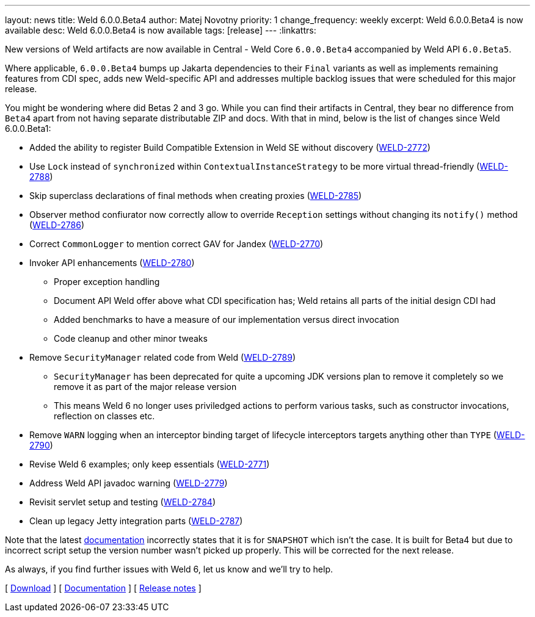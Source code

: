 ---
layout: news
title: Weld 6.0.0.Beta4
author: Matej Novotny
priority: 1
change_frequency: weekly
excerpt: Weld 6.0.0.Beta4 is now available
desc: Weld 6.0.0.Beta4 is now available
tags: [release]
---
:linkattrs:

New versions of Weld artifacts are now available in Central - Weld Core `6.0.0.Beta4` accompanied by Weld API `6.0.Beta5`.

Where applicable, `6.0.0.Beta4` bumps up Jakarta dependencies to their `Final` variants as well as implements remaining features from CDI spec, adds new Weld-specific API and addresses multiple backlog issues that were scheduled for this major release.

You might be wondering where did Betas 2 and 3 go. While you can find their artifacts in Central, they bear no difference from `Beta4` apart from not having separate distributable ZIP and docs.
With that in mind, below is the list of changes since Weld 6.0.0.Beta1:

* Added the ability to register Build Compatible Extension in Weld SE without discovery (link:https://issues.redhat.com/browse/WELD-2772[WELD-2772])
* Use `Lock` instead of `synchronized` within `ContextualInstanceStrategy` to be more virtual thread-friendly (link:https://issues.redhat.com/browse/WELD-2788[WELD-2788])
* Skip superclass declarations of final methods when creating proxies (link:https://issues.redhat.com/browse/WELD-2785[WELD-2785])
* Observer method confiurator now correctly allow to override `Reception` settings without changing its `notify()` method (link:https://issues.redhat.com/browse/WELD-2786[WELD-2786])
* Correct `CommonLogger` to mention correct GAV for Jandex (link:https://issues.redhat.com/browse/WELD-2770[WELD-2770])
* Invoker API enhancements (link:https://issues.redhat.com/browse/WELD-2780[WELD-2780])
** Proper exception handling
** Document API Weld offer above what CDI specification has; Weld retains all parts of the initial design CDI had
** Added benchmarks to have a measure of our implementation versus direct invocation
** Code cleanup and other minor tweaks
* Remove `SecurityManager` related code from Weld (link:https://issues.redhat.com/browse/WELD-2789[WELD-2789])
** `SecurityManager` has been deprecated for quite a upcoming JDK versions plan to remove it completely so we remove it as part of the major release version
** This means Weld 6 no longer uses priviledged actions to perform various tasks, such as constructor invocations, reflection on classes etc.
* Remove `WARN` logging when an interceptor binding target of lifecycle interceptors targets anything other than `TYPE` (link:https://issues.redhat.com/browse/WELD-2790[WELD-2790])
* Revise Weld 6 examples; only keep essentials (link:https://issues.redhat.com/browse/WELD-2771[WELD-2771])
* Address Weld API javadoc warning (link:https://issues.redhat.com/browse/WELD-2779[WELD-2779])
* Revisit servlet setup and testing (link:https://issues.redhat.com/browse/WELD-2784[WELD-2784])
* Clean up legacy Jetty integration parts (link:https://issues.redhat.com/browse/WELD-2787[WELD-2787])


Note that the latest link:http://docs.jboss.org/weld/reference/6.0.0.Beta4/en-US/html_single/[documentation, window="_blank"] incorrectly states that it is for `SNAPSHOT` which isn't the case.
It is built for Beta4 but due to incorrect script setup the version number wasn't picked up properly.
This will be corrected for the next release.

As always, if you find further issues with Weld 6, let us know and we'll try to help.

&#91; link:/download/[Download] &#93;
&#91; link:http://docs.jboss.org/weld/reference/6.0.0.Beta4/en-US/html_single/[Documentation, window="_blank"] &#93;
&#91; link:https://issues.jboss.org/secure/ReleaseNote.jspa?projectId=12310891&version=12423381[Release notes, window="_blank"] &#93;
